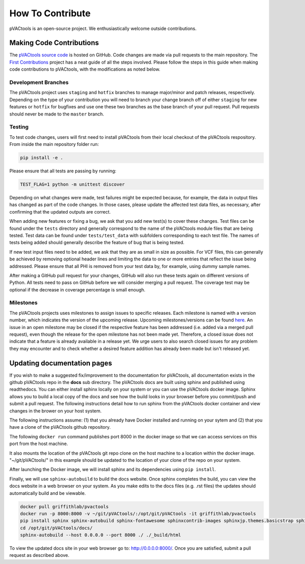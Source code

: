 How To Contribute
=================

pVACtools is an open-source project. We enthusiastically welcome outside contributions.

Making Code Contributions
_________________________

The `pVACtools source code <https://github.com/griffithlab/pVACtools>`_ is hosted on GitHub.
Code changes are made via pull requests to the main repository.
The `First Contributions
<https://github.com/firstcontributions/first-contributions>`_ project has a
neat guide of all the steps involved. Please follow the steps in this guide
when making code contributions to pVACtools, with the modifications as noted
below.

Development Branches
--------------------

The pVACtools project uses ``staging`` and
``hotfix`` branches to manage major/minor and patch releases, respectively.
Depending on the type of your contribution you will
need to branch your change branch off of either ``staging`` for new features
or ``hotfix`` for bugfixes and use one these two branches as the base branch
of your pull request. Pull requests should never be made to the ``master``
branch.

Testing
-------

To test code changes, users will first need to install pVACtools from their
local checkout of the pVACtools respository. From inside the main repository
folder run:

.. code-block:: none

   pip install -e .

Please ensure that all tests are passing by running:

.. code-block:: none

   TEST_FLAG=1 python -m unittest discover

Depending on what changes were made, test failures might be expected because,
for example, the data in output files has changed as part of the code changes.
In those cases, please update the affected test data files, as necessary, after
confirming that the updated outputs are correct.

When adding new features or fixing a bug, we ask that you add new test(s) to
cover these changes. Test files can be found under the ``tests`` directory and
generally correspond to the name of the pVACtools module files that are being
tested. Test data can be found under ``tests/test_data`` with subfolders
corresponding to each test file. The names of tests being added should
generally describe the feature of bug that is being tested.

If new test input files need to be added, we ask that they are as small in size
as possible. For VCF files, this can generally be achieved by removing
optional header lines and limiting the data to one or more entries that reflect
the issue being addressed. Please ensure that all PHI is removed from your
test data by, for example, using dummy sample names.

After making a GitHub pull request for your changes, GitHub will also run
these tests again on different versions of Python. All tests need to pass on
GitHub before we will consider merging a pull request. The coverage test may
be optional if the decrease in coverage percentage is small enough.

Milestones
----------

The pVACtools projects uses milestones to assign issues to specific releases.
Each milestone is named with a version number, which indicates the version of
the upcoming release. Upcoming milestones/versions can be found `here
<https://github.com/griffithlab/pVACtools/milestones>`_. An issue in an open
milestone may be closed if the respective feature has been addressed (i.e.
added via a merged pull request), even though the release for the open
milestone has not been made yet. Therefore, a closed issue does not indicate
that a feature is already available in a release yet. We urge users to
also search closed issues for any problem they may encounter and to check
whether a desired feature addition has already been made but isn't released
yet.


Updating documentation pages
____________________________

If you wish to make a suggested fix/improvement to the documentation for 
pVACtools, all documentation exists in the github pVACtools repo in the 
**docs** sub directory. The pVACtools docs are built using sphinx and published 
using readthedocs. You can either install sphinx locally on your system or 
you can use the pVACtools docker image. Sphinx allows you to build a local 
copy of the docs and see how the build looks in your browser before you 
commit/push and submit a pull request.  The following instructions detail 
how to run sphinx from the pVACtools docker container and view changes in 
the brower on your host system.

The following instructions assume: (1) that you already have Docker installed 
and running on your sytem and (2) that you have a clone of the pVACtools 
github repository.

The following ``docker run`` command publishes port 8000 in the docker 
image so that we can access services on this port from the host machine. 

It also mounts the location of the pVACtools git repo clone on the host machine
to a location within the docker image. "~/git/pVACtools/" in this example should 
be updated to the location of your clone of the repo on your system.

After launching the Docker image, we will install sphinx and its dependencies
using ``pip install``. 

Finally, we will use ``sphinx-autobuild`` to build the docs website. 
Once sphinx completes the build, you can view the docs website in a web browser 
on your system. As you make edits to the docs files (e.g. .rst files) the updates 
should automatically build and be viewable. 

.. code-block:: none

    docker pull griffithlab/pvactools
    docker run -p 8000:8000 -v ~/git/pVACtools/:/opt/git/pVACtools -it griffithlab/pvactools 
    pip install sphinx sphinx-autobuild sphinx-fontawesome sphinxcontrib-images sphinxjp.themes.basicstrap sphinxcontrib.programoutput
    cd /opt/git/pVACtools/docs/
    sphinx-autobuild --host 0.0.0.0 --port 8000 ./ ./_build/html

To view the updated docs site in your web browser go to: http://0.0.0.0:8000/. Once 
you are satisfied, submit a pull request as described above.

